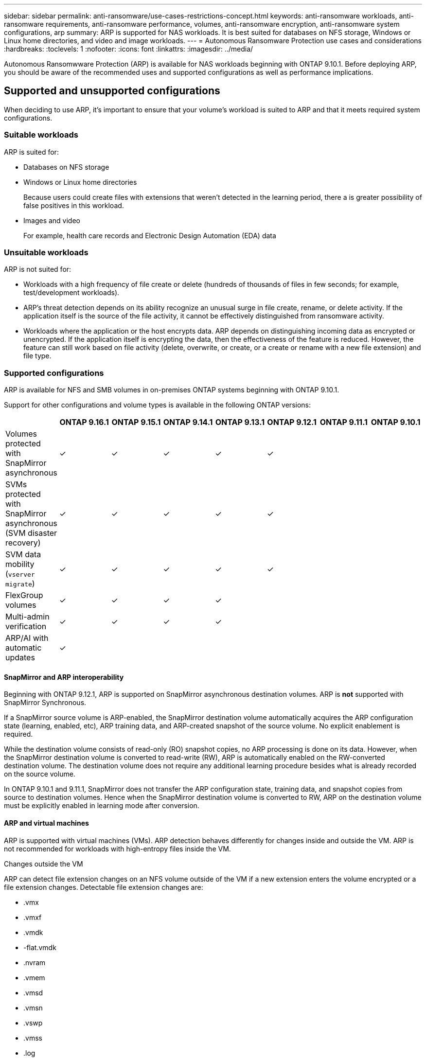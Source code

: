 ---
sidebar: sidebar
permalink: anti-ransomware/use-cases-restrictions-concept.html
keywords: anti-ransomware workloads, anti-ransomware requirements, anti-ransomware performance, volumes, anti-ransomware encryption, anti-ransomware system configurations, arp
summary: ARP is supported for NAS workloads. It is best suited for databases on NFS storage, Windows or Linux home directories, and video and image workloads. 
---
= Autonomous Ransomware Protection use cases and considerations
:hardbreaks:
:toclevels: 1
:nofooter:
:icons: font
:linkattrs:
:imagesdir: ../media/

[.lead]
Autonomous Ransomwware Protection (ARP) is available for NAS workloads beginning with ONTAP 9.10.1. Before deploying ARP, you should be aware of the recommended uses and supported configurations as well as performance implications. 

== Supported and unsupported configurations 

When deciding to use ARP, it's important to ensure that your volume's workload is suited to ARP and that it meets required system configurations. 

=== Suitable workloads

ARP is suited for: 

* Databases on NFS storage
* Windows or Linux home directories
+
Because users could create files with extensions that weren't detected in the learning period, there a is greater possibility of false positives in this workload.
* Images and video
+
For example, health care records and Electronic Design Automation (EDA) data

=== Unsuitable workloads

ARP is not suited for: 

* Workloads with a high frequency of file create or delete (hundreds of thousands of files in few seconds; for example, test/development workloads).
* ARP's threat detection depends on its ability recognize an unusual surge in file create, rename, or delete activity. If the application itself is the source of the file activity, it cannot be effectively distinguished from ransomware activity.
* Workloads where the application or the host encrypts data.
ARP depends on distinguishing incoming data as encrypted or unencrypted. If the application itself is encrypting the data, then the effectiveness of the feature is reduced. However, the feature can still work based on file activity (delete, overwrite, or create, or a create or rename with a new file extension) and file type.

=== Supported configurations

ARP is available for NFS and SMB volumes in on-premises ONTAP systems beginning with ONTAP 9.10.1. 

Support for other configurations and volume types is available in the following ONTAP versions:

[options="header"]
|===
| | ONTAP 9.16.1 | ONTAP 9.15.1 | ONTAP 9.14.1 | ONTAP 9.13.1 | ONTAP 9.12.1 | ONTAP 9.11.1 | ONTAP 9.10.1
| Volumes protected with SnapMirror asynchronous | ✓ | ✓ | ✓ | ✓ | ✓ | | 
| SVMs protected with SnapMirror asynchronous (SVM disaster recovery) | ✓ | ✓ | ✓ | ✓ | ✓ | | 
| SVM data mobility (`vserver migrate`) | ✓ | ✓ | ✓ | ✓ | ✓ | | 
| FlexGroup volumes | ✓ | ✓ | ✓ | ✓ | | | 
| Multi-admin verification | ✓ | ✓ | ✓ | ✓ | | | 
| ARP/AI with automatic updates | ✓ | | | | | | 
|===

[[snapmirror]]
==== SnapMirror and ARP interoperability

Beginning with ONTAP 9.12.1, ARP is supported on SnapMirror asynchronous destination volumes. ARP is **not** supported with SnapMirror Synchronous.

If a SnapMirror source volume is ARP-enabled, the SnapMirror destination volume automatically acquires the ARP configuration state (learning, enabled, etc), ARP training data, and ARP-created snapshot of the source volume. No explicit enablement is required.

While the destination volume consists of read-only (RO) snapshot copies, no ARP processing is done on its data. However, when the SnapMirror destination volume is converted to read-write (RW), ARP is automatically enabled on the RW-converted destination volume. The destination volume does not require any additional learning procedure besides what is already recorded on the source volume.

In ONTAP 9.10.1 and 9.11.1, SnapMirror does not transfer the ARP configuration state, training data, and snapshot copies from source to destination volumes. Hence when the SnapMirror destination volume is converted to RW, ARP on the destination volume must be explicitly enabled in learning mode after conversion. 

==== ARP and virtual machines
ARP is supported with virtual machines (VMs). ARP detection behaves differently for changes inside and outside the VM. ARP is not recommended for workloads with high-entropy files inside the VM.

.Changes outside the VM 
ARP can detect file extension changes on an NFS volume outside of the VM if a new extension enters the volume encrypted or a file extension changes. Detectable file extension changes are:

* .vmx
* .vmxf
* .vmdk
* -flat.vmdk
* .nvram
* .vmem
* .vmsd
* .vmsn
* .vswp
* .vmss
* .log
* -\#.log

.Changes inside the VM
If the ransomware attack targets the VM and files inside of the VM are altered without making changes outside the VM, ARP detects the threat if the default entropy of the VM is low (for example .txt, .docx, or .mp4 files). Although ARP creates a protective snapshot in this scenario, it does not generate a threat alert because the file extensions outside of the VM have not been tampered with. 

If, by default, the files are high-entropy (for example .gzip or password-protected files), ARP's detection capabilities are limited. ARP can still take proactive snapshots in this instance; however, no alerts will be triggered if the file extensions have not been tampered with externally. 

=== Unsupported configurations

ARP is not supported in the following system configurations:

* ONTAP S3 environments
* SAN environments

ARP/AI, introduced with ONTAP 9.16.1, is not supported in the following system configurations:

* Cloud Volumes ONTAP
* ONTAP Select
* Amazon FSx for NetApp ONTAP

ARP does not support the following volume configurations:

* FlexGroup volumes (in ONTAP 9.10.1 through 9.12.1. Beginning with ONTAP 9.13.1, FlexGroup volumes are supported)
* FlexCache volumes (ARP is supported on origin FlexVol volumes but not on cache volumes)
* Offline volumes
* SAN-only volumes
* SnapLock volumes
* SnapMirror synchronous
* SnapMirror asynchronous (Unsupported only in ONTAP 9.10.1 and 9.11.1. SnapMirror asynchronous is supported beginning with ONTAP 9.12.1. For more information, see <<snapmirror>>.)
* Restricted volumes
* Root volumes of storage VMs
* Volumes of stopped storage VMs

== ARP performance and frequency considerations

ARP can have a minimal impact on system performance as measured in throughput and peak IOPS. The impact of the ARP feature depends on the specific volume workloads. For common workloads, the following configuration limits are recommended:

[cols="30,20,30",options="header"]
|===
| Workload characteristics
| Recommended volume limit per node
| Performance degradation when per-node volume limit is exceeded pass:[*]

| Read-intensive or the data can be compressed.
| 150
| 4% of maximum IOPS

| Write-intensive and the data cannot be compressed.
| 60
| 10% of maximum IOPS
|===

pass:[*] System performance is not degraded beyond these percentages regardless of the number of volumes added in excess of the recommended limits.

Because ARP analytics run in a prioritized sequence, as the number of protected volumes increases, analytics run on each volume less frequently.

== Multi-admin verification with volumes protected with ARP

Beginning with ONTAP 9.13.1, you can enable multi-admin verification (MAV) for additional security with ARP. MAV ensures that at least two or more authenticated administrators are required to turn off ARP, pause ARP, or mark a suspected attack as a false positive on a protected volume. Learn how to link:../multi-admin-verify/enable-disable-task.html[enable MAV for ARP-protected volumes^].

You need to define administrators for a MAV group and create MAV rules for the `security anti-ransomware volume disable`, `security anti-ransomware volume pause`, and `security anti-ransomware volume attack clear-suspect` ARP commands you want to protect. Each administrator in the MAV group must approve each new rule request and link:../multi-admin-verify/enable-disable-task.html[add the MAV rule again^] within MAV settings.

Beginning with ONTAP 9.14.1, ARP offers alerts for the creation of an ARP snapshot and for the observation of a new file extension. Alerts for these events are disabled by default. Alerts can be set at the volume or SVM level. You can create MAV rules at the SVM level using `security anti-ransomware vserver event-log modify` or at the volume level with `security anti-ransomware volume event-log modify`.

.Next steps 
* link:enable-task.html[Enable Autonomous Ransomware Protection]
* link:../multi-admin-verify/enable-disable-task.html[Enable MAV for ARP-protected volumes]


// 2024-9-17, ontapdoc-2204
// 2024-Aug-30, ONTAPDOC-2346
// 2024 march 8, issue #1279
// 22 dec 2023, ontapdoc-1500
// 22 august 2023, ONTAPDOC-1303
// 2023 august 11, ontap-issues-1043
// 2023 june 30, ontapdoc-1131
// 2023 18 may, ontapdoc-1046
// 2023, May 17, ONTAPDOC 1043
// 2023-04-27, IDR-230
// 2023-04-22, ONTAPDOC-931
// 2023 Jan 19, ontap-issues-774
// 2023 Jan 11, ONTAPDOC-806
// 2023 Jan 10, ontap-issues-753
// 2022 Nov 06, ONTAPDOC-646
// 2022-08-25, BURT 1499112
// 2022-08-01, BURT 1494233
// 2022-06-07, BURT 1482782
// 2022-05-04, IE-517
// 2022-03-30, IE-517
// 2022-03-22, ontap-issues-419
// 2022-02-18, ontap-issues-371
// 2021-11-29, ontap-issues 255 & 257
// 2021-10-29, IE-353
